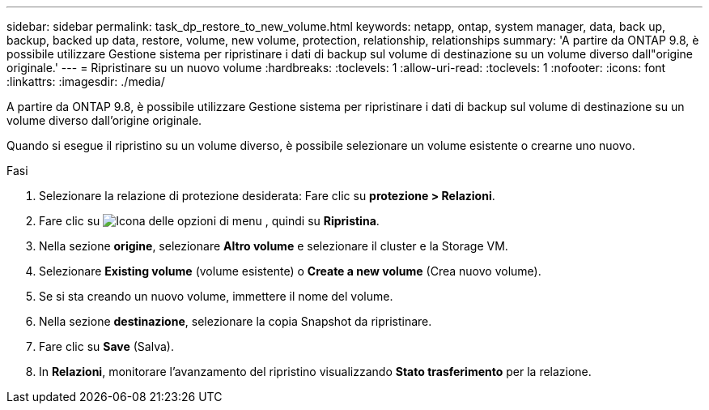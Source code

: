 ---
sidebar: sidebar 
permalink: task_dp_restore_to_new_volume.html 
keywords: netapp, ontap, system manager, data, back up, backup, backed up data, restore, volume, new volume, protection, relationship, relationships 
summary: 'A partire da ONTAP 9.8, è possibile utilizzare Gestione sistema per ripristinare i dati di backup sul volume di destinazione su un volume diverso dall"origine originale.' 
---
= Ripristinare su un nuovo volume
:hardbreaks:
:toclevels: 1
:allow-uri-read: 
:toclevels: 1
:nofooter: 
:icons: font
:linkattrs: 
:imagesdir: ./media/


[role="lead"]
A partire da ONTAP 9.8, è possibile utilizzare Gestione sistema per ripristinare i dati di backup sul volume di destinazione su un volume diverso dall'origine originale.

Quando si esegue il ripristino su un volume diverso, è possibile selezionare un volume esistente o crearne uno nuovo.

.Fasi
. Selezionare la relazione di protezione desiderata: Fare clic su *protezione > Relazioni*.
. Fare clic su image:icon_kabob.gif["Icona delle opzioni di menu"] , quindi su *Ripristina*.
. Nella sezione *origine*, selezionare *Altro volume* e selezionare il cluster e la Storage VM.
. Selezionare *Existing volume* (volume esistente) o *Create a new volume* (Crea nuovo volume).
. Se si sta creando un nuovo volume, immettere il nome del volume.
. Nella sezione *destinazione*, selezionare la copia Snapshot da ripristinare.
. Fare clic su *Save* (Salva).
. In *Relazioni*, monitorare l'avanzamento del ripristino visualizzando *Stato trasferimento* per la relazione.

